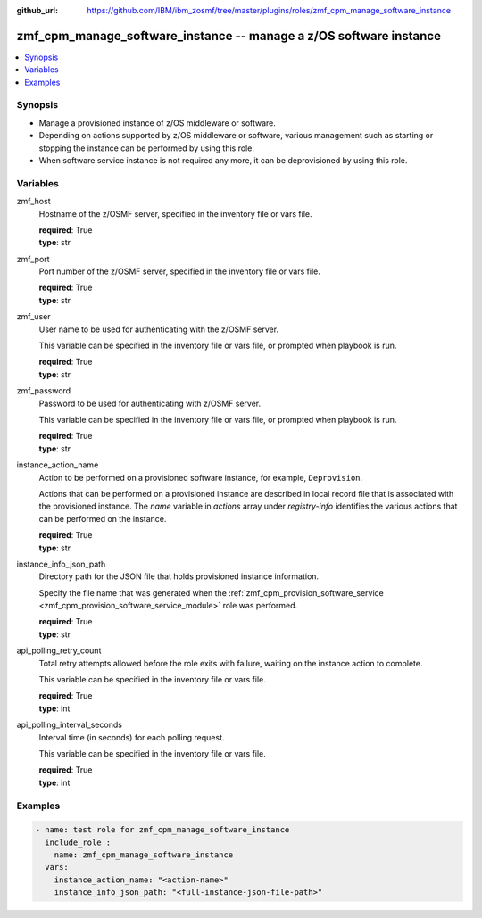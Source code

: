 
:github_url: https://github.com/IBM/ibm_zosmf/tree/master/plugins/roles/zmf_cpm_manage_software_instance

.. _zmf_cpm_manage_software_instance_module:


zmf_cpm_manage_software_instance -- manage a z/OS software instance
===================================================================


.. contents::
   :local:
   :depth: 1


Synopsis
--------
- Manage a provisioned instance of z/OS middleware or software.
- Depending on actions supported by z/OS middleware or software, various management such as starting or stopping the instance can be performed by using this role.

- When software service instance is not required any more, it can be deprovisioned by using this role.







Variables
---------


 

zmf_host
  Hostname of the z/OSMF server, specified in the inventory file or vars file.


  | **required**: True
  | **type**: str


 

zmf_port
  Port number of the z/OSMF server, specified in the inventory file or vars file.


  | **required**: True
  | **type**: str


 

zmf_user
  User name to be used for authenticating with the z/OSMF server.

  This variable can be specified in the inventory file or vars file, or prompted when playbook is run.


  | **required**: True
  | **type**: str


 

zmf_password
  Password to be used for authenticating with z/OSMF server.

  This variable can be specified in the inventory file or vars file, or prompted when playbook is run.


  | **required**: True
  | **type**: str


 

instance_action_name
  Action to be performed on a provisioned software instance, for example, ``Deprovision``.


  Actions that can be performed on a provisioned instance are described in local record file that is associated with the provisioned instance. The *name* variable in *actions* array under *registry-info* identifies the various actions that can be performed on the instance.


  | **required**: True
  | **type**: str


 

instance_info_json_path
  Directory path for the JSON file that holds provisioned instance information.


  Specify the file name that was generated when the :ref:`zmf_cpm_provision_software_service <zmf_cpm_provision_software_service_module>` role was performed.


  | **required**: True
  | **type**: str


 

api_polling_retry_count
  Total retry attempts allowed before the role exits with failure, waiting on the instance action to complete.


  This variable can be specified in the inventory file or vars file.


  | **required**: True
  | **type**: int


 

api_polling_interval_seconds
  Interval time (in seconds) for each polling request.


  This variable can be specified in the inventory file or vars file.


  | **required**: True
  | **type**: int




Examples
--------

.. code-block:: yaml+jinja

   
   - name: test role for zmf_cpm_manage_software_instance
     include_role :
       name: zmf_cpm_manage_software_instance
     vars:
       instance_action_name: "<action-name>"
       instance_info_json_path: "<full-instance-json-file-path>"








